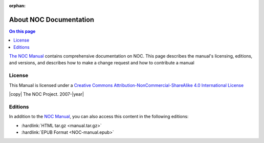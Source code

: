 :orphan:

=======================
About NOC Documentation
=======================

.. contents:: On this page
    :local:
    :backlinks: none
    :depth: 1
    :class: singlecol

`The NOC Manual <https://docs.getnoc.com/manual/en/#>`_ contains
comprehensive documentation on NOC. This page describes the
manual's licensing, editions, and versions, and describes how to make a
change request and how to contribute a manual

License
-------

This Manual is licensed under a `Creative Commons
Attribution-NonCommercial-ShareAlike 4.0 International License
<http://creativecommons.org/licenses/by-nc-sa/4.0/>`_

|copy| The NOC Project. 2007-|year|

Editions
--------

In addition to the `NOC Manual <https://docs.getnoc.com/manual/#>`_, you can
also access this content in the following editions:

- :hardlink:`HTML tar.gz <manual.tar.gz>`

- :hardlink:`EPUB Format <NOC-manual.epub>`

.. todo:
